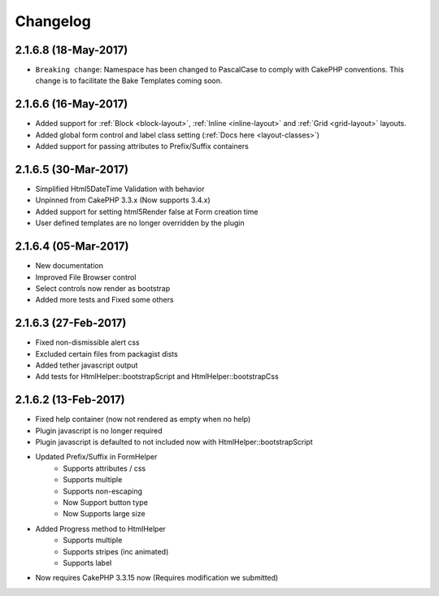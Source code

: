 Changelog
#########

2.1.6.8 (18-May-2017)
---------------------
.. raw:: html

    <span class="badge badge-primary">Supports Bootstrap 4.0.0-alpha6</span>

- ``Breaking change``: Namespace has been changed to PascalCase to comply with CakePHP conventions. This change is to facilitate the Bake Templates coming soon.

2.1.6.6 (16-May-2017)
---------------------
.. raw:: html

    <span class="badge badge-primary">Supports Bootstrap 4.0.0-alpha6</span>

- Added support for :ref:`Block <block-layout>`, :ref:`Inline <inline-layout>` and :ref:`Grid <grid-layout>` layouts.
- Added global form control and label class setting (:ref:`Docs here <layout-classes>`)
- Added support for passing attributes to Prefix/Suffix containers

2.1.6.5 (30-Mar-2017)
---------------------
.. raw:: html

    <span class="badge badge-primary">Supports Bootstrap 4.0.0-alpha6</span>

- Simplified Html5DateTime Validation with behavior
- Unpinned from CakePHP 3.3.x (Now supports 3.4.x)
- Added support for setting html5Render false at Form creation time
- User defined templates are no longer overridden by the plugin

2.1.6.4 (05-Mar-2017)
---------------------
.. raw:: html

    <span class="badge badge-primary">Supports Bootstrap 4.0.0-alpha6</span>

- New documentation
- Improved File Browser control
- Select controls now render as bootstrap
- Added more tests and Fixed some others

2.1.6.3 (27-Feb-2017)
---------------------
.. raw:: html

    <span class="badge badge-primary">Supports Bootstrap 4.0.0-alpha6</span>

- Fixed non-dismissible alert css
- Excluded certain files from packagist dists
- Added tether javascript output
- Add tests for HtmlHelper::bootstrapScript and HtmlHelper::bootstrapCss

2.1.6.2 (13-Feb-2017)
---------------------
.. raw:: html

    <span class="badge badge-primary">Supports Bootstrap 4.0.0-alpha6</span>

- Fixed help container (now not rendered as empty when no help)
- Plugin javascript is no longer required
- Plugin javascript is defaulted to not included now with HtmlHelper::bootstrapScript
- Updated Prefix/Suffix in FormHelper
    - Supports attributes / css
    - Supports multiple
    - Supports non-escaping
    - Now Support button type
    - Now Supports large size
- Added Progress method to HtmlHelper
    - Supports multiple
    - Supports stripes (inc animated)
    - Supports label
- Now requires CakePHP 3.3.15 now (Requires modification we submitted)